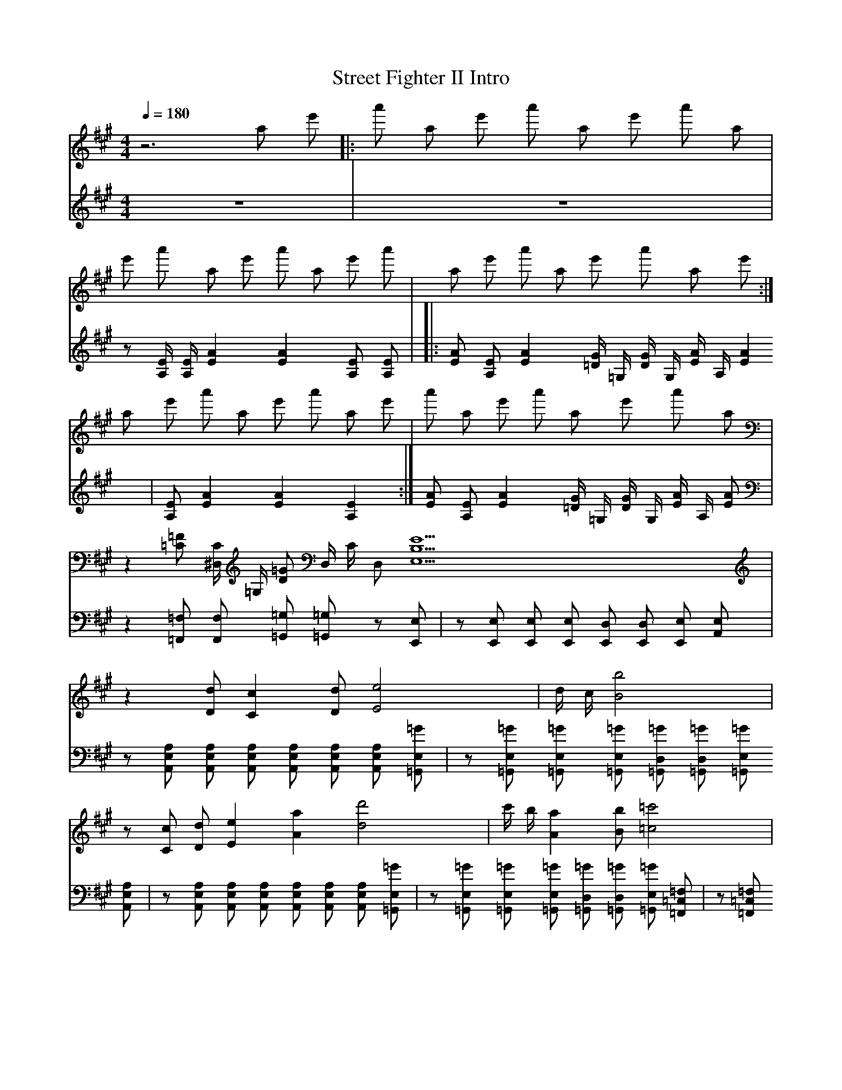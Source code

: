 X: 1
T:Street Fighter II Intro
V:Piano1
V:Piano2
M:4/4
L:1/8
Q:1/4=180
K:A
V:Piano1
z6 a e' |: a' a e' a' a e' a' a |
e' a' a e' a' a e' a' | a e' a' a e' a' a e' :|
a e' a' a e' a' a e' | a' a e' a' a e' a' a |
z2 [=C=F] [^D,/2C/2] [=G,/2] [D=G] D,/2 C/2 D, [E,9B,5E9] |
z2 [Dd] [C2c2] [Dd] [E4e4] | d/2 c/2 [B'4B4] |
z [Cc] [Dd] [E2e2] [A2a2] [d4d'4] | c'/2 b/2 [A2a2] [Bb] [=c4=c'4] |
b/2 a/2 [=F2=f2] [Ff] [d4d'4] | =c'/2 b/2 [=G2=g2] [Gg] [A9a9] |
V:Piano2
z8 | z8 |
z [A,/2E/2] [A,/2E/2] [E2A2] [E2A2] [A,E] [A,E] |
|: [EA] [A,E] [E2A2] [=D/2G/2] =G,/2 [D/2G/2] G,/2 [E/2A/2] A,/2 [E2A2] | [A,E] [E2A2] [E2A2] [A,2E2] :|
[EA] [A,E] [E2A2] [=D/2G/2] =G,/2 [D/2G/2] G,/2 [E/2A/2] A,/2 [EA] | z2 [=F,=F,,] [F,F,,] [=G,,=G,] [=G,,=G,] z [E,,E,] |
z [E,,E,] [E,,E,] [E,,E,] [E,,D,] [E,,D,]  [E,,E,]  [A,,E,] | z [A,,E,A,] [A,,E,A,] [A,,E,A,] [A,,E,A,] [A,,E,A,] [A,,E,A,] [=G,,E,=G] |
z [=G,,E,=G] [=G,,E,=G] [=G,,E,=G] [=G,,D,=G] [=G,,D,=G] [=G,,E,=G] [A,,E,A,] | z [A,,E,A,] [A,,E,A,] [A,,E,A,] [A,,E,A,] [A,,E,A,] [A,,E,A,] [=G,,E,=G] |
z [=G,,E,=G] [=G,,E,=G] [=G,,E,=G] [=G,,D,=G] [=G,,D,=G] [=G,,E,=G] [=F,,=C,=F,] | z [=F,,=C,=F,] [F,,C,F,] [F,,C,F,] [F,,C,F,] [F,,C,F,] [F,,C,F,] [=G,,E,=G] |
z [=G,,E,=G] [=G,,E,=G] [=G,,E,=G] [=G,,D,=G] [=G,,D,=G] [=G,,E,=G] [A,,9E,9A,9] |   